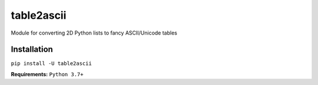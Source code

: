 table2ascii
===========

|build| |version| |downloads| |license| |Discord|

Module for converting 2D Python lists to fancy ASCII/Unicode tables

Installation
--------------

``pip install -U table2ascii``

**Requirements:** ``Python 3.7+``


.. |build| image:: https://img.shields.io/github/workflow/status/DenverCoder1/table2ascii/Python%20application/main
   :target: https://github.com/DenverCoder1/table2ascii/actions/workflows/python-app.yml
.. |version| image:: https://img.shields.io/pypi/v/table2ascii
   :target: https://pypi.org/project/table2ascii/
.. |downloads| image:: https://static.pepy.tech/personalized-badge/table2ascii?period=total&units=none&left_color=grey&right_color=orange&left_text=downloads
   :target: https://pepy.tech/project/table2ascii
.. |license| image:: https://img.shields.io/pypi/l/table2ascii
   :target: https://github.com/DenverCoder1/table2ascii/blob/main/LICENSE
.. |Discord| image:: https://img.shields.io/discord/819650821314052106?color=5865F2&logo=discord&logoColor=white
   :target: https://discord.gg/fPrdqh3Zfu
